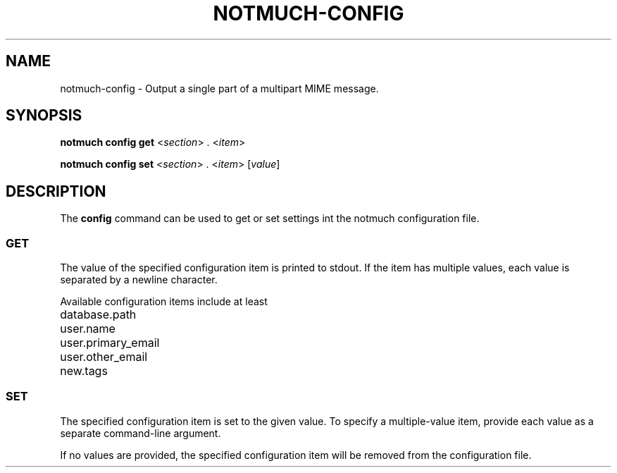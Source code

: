 .TH NOTMUCH-CONFIG 1 2011-12-04 "Notmuch 0.10.2"
.SH NAME
notmuch-config \- Output a single part of a multipart MIME message.
.SH SYNOPSIS

.B notmuch config get
.RI  "<" section "> . <" item ">"

.B notmuch config set
.RI  "<" section "> . <" item "> [" value "]"

.SH DESCRIPTION

The
.B config
command can be used to get or set settings int the notmuch
configuration file.

.SS GET

The value of the specified configuration item is printed to stdout. If
the item has multiple values, each value is separated by a newline
character.

Available configuration items include at least

	database.path

	user.name

	user.primary_email

	user.other_email

	new.tags

.SS SET

The specified configuration item is set to the given value.  To
specify a multiple-value item, provide each value as a separate
command-line argument.

If no values are provided, the specified configuration item will be
removed from the configuration file.
.RE
